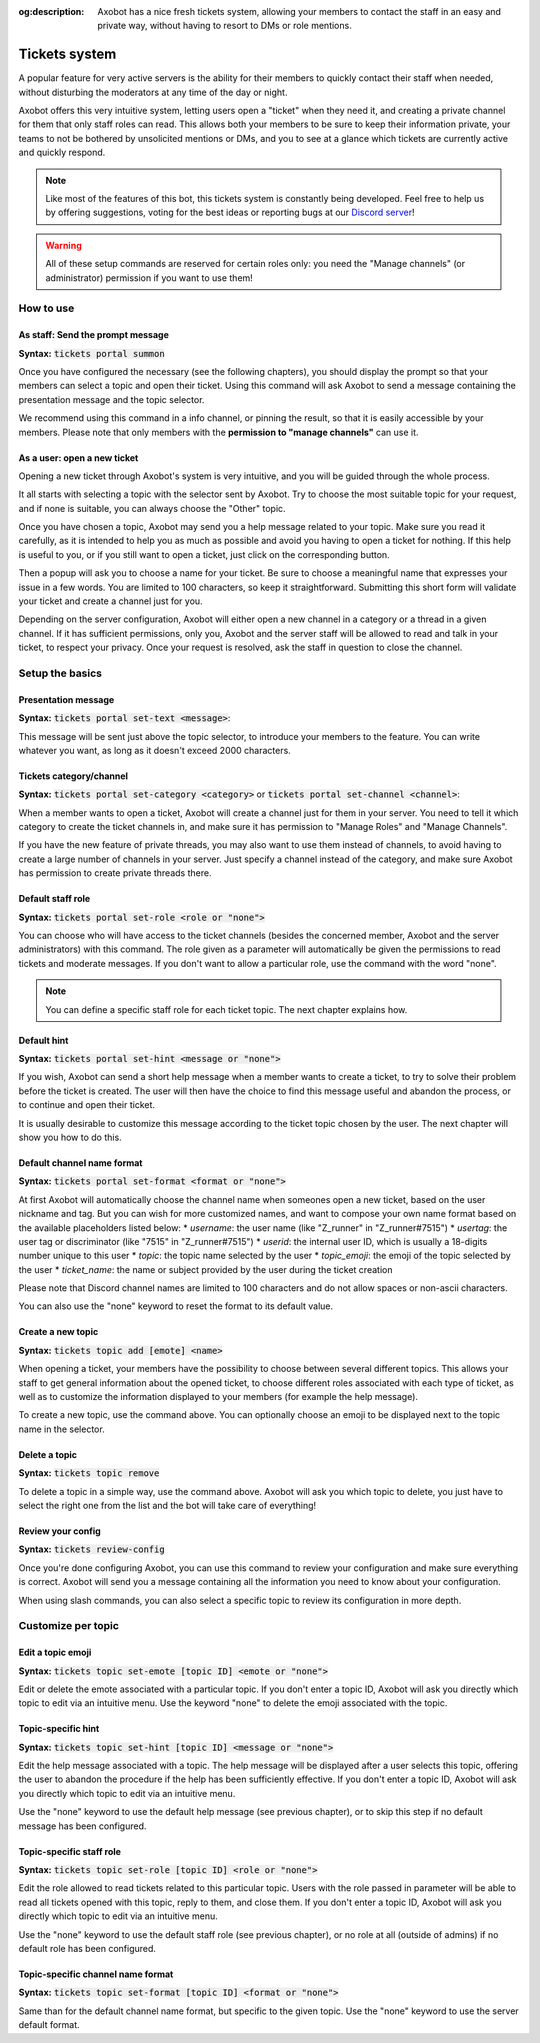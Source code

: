 :og:description: Axobot has a nice fresh tickets system, allowing your members to contact the staff in an easy and private way, without having to resort to DMs or role mentions.

==============
Tickets system
==============

A popular feature for very active servers is the ability for their members to quickly contact their staff when needed, without disturbing the moderators at any time of the day or night.

Axobot offers this very intuitive system, letting users open a "ticket" when they need it, and creating a private channel for them that only staff roles can read. This allows both your members to be sure to keep their information private, your teams to not be bothered by unsolicited mentions or DMs, and you to see at a glance which tickets are currently active and quickly respond. 

.. note:: Like most of the features of this bot, this tickets system is constantly being developed. Feel free to help us by offering suggestions, voting for the best ideas or reporting bugs at our `Discord server <https://discord.gg/N55zY88>`__!

.. warning:: All of these setup commands are reserved for certain roles only: you need the "Manage channels" (or administrator) permission if you want to use them!


----------
How to use
----------

As staff: Send the prompt message
---------------------------------

**Syntax:** :code:`tickets portal summon`

Once you have configured the necessary (see the following chapters), you should display the prompt so that your members can select a topic and open their ticket. Using this command will ask Axobot to send a message containing the presentation message and the topic selector.

We recommend using this command in a info channel, or pinning the result, so that it is easily accessible by your members. Please note that only members with the **permission to "manage channels"** can use it.


As a user: open a new ticket
----------------------------

Opening a new ticket through Axobot's system is very intuitive, and you will be guided through the whole process.

It all starts with selecting a topic with the selector sent by Axobot. Try to choose the most suitable topic for your request, and if none is suitable, you can always choose the "Other" topic.

Once you have chosen a topic, Axobot may send you a help message related to your topic. Make sure you read it carefully, as it is intended to help you as much as possible and avoid you having to open a ticket for nothing. If this help is useful to you, or if you still want to open a ticket, just click on the corresponding button.

Then a popup will ask you to choose a name for your ticket. Be sure to choose a meaningful name that expresses your issue in a few words. You are limited to 100 characters, so keep it straightforward. Submitting this short form will validate your ticket and create a channel just for you.

Depending on the server configuration, Axobot will either open a new channel in a category or a thread in a given channel. If it has sufficient permissions, only you, Axobot and the server staff will be allowed to read and talk in your ticket, to respect your privacy. Once your request is resolved, ask the staff in question to close the channel.


----------------
Setup the basics
----------------

Presentation message
--------------------

**Syntax:** :code:`tickets portal set-text <message>`:

This message will be sent just above the topic selector, to introduce your members to the feature. You can write whatever you want, as long as it doesn't exceed 2000 characters.


Tickets category/channel
------------------------

**Syntax:** :code:`tickets portal set-category <category>` or :code:`tickets portal set-channel <channel>`:

When a member wants to open a ticket, Axobot will create a channel just for them in your server. You need to tell it which category to create the ticket channels in, and make sure it has permission to "Manage Roles" and "Manage Channels".

If you have the new feature of private threads, you may also want to use them instead of channels, to avoid having to create a large number of channels in your server. Just specify a channel instead of the category, and make sure Axobot has permission to create private threads there.


Default staff role
------------------

**Syntax:** :code:`tickets portal set-role <role or "none">`

You can choose who will have access to the ticket channels (besides the concerned member, Axobot and the server administrators) with this command. The role given as a parameter will automatically be given the permissions to read tickets and moderate messages. If you don't want to allow a particular role, use the command with the word "none".

.. note:: You can define a specific staff role for each ticket topic. The next chapter explains how.


Default hint
------------

**Syntax:** :code:`tickets portal set-hint <message or "none">`

If you wish, Axobot can send a short help message when a member wants to create a ticket, to try to solve their problem before the ticket is created. The user will then have the choice to find this message useful and abandon the process, or to continue and open their ticket.

It is usually desirable to customize this message according to the ticket topic chosen by the user. The next chapter will show you how to do this.

Default channel name format
---------------------------

**Syntax:** :code:`tickets portal set-format <format or "none">`

At first Axobot will automatically choose the channel name when someones open a new ticket, based on the user nickname and tag. But you can wish for more customized names, and want to compose your own name format based on the available placeholders listed below:
* `username`: the user name (like "Z_runner" in "Z_runner#7515")
* `usertag`: the user tag or discriminator (like "7515" in "Z_runner#7515")
* `userid`: the internal user ID, which is usually a 18-digits number unique to this user
* `topic`: the topic name selected by the user
* `topic_emoji`: the emoji of the topic selected by the user
* `ticket_name`: the name or subject provided by the user during the ticket creation

Please note that Discord channel names are limited to 100 characters and do not allow spaces or non-ascii characters.

You can also use the "none" keyword to reset the format to its default value.

Create a new topic
------------------

**Syntax:** :code:`tickets topic add [emote] <name>`

When opening a ticket, your members have the possibility to choose between several different topics. This allows your staff to get general information about the opened ticket, to choose different roles associated with each type of ticket, as well as to customize the information displayed to your members (for example the help message).

To create a new topic, use the command above. You can optionally choose an emoji to be displayed next to the topic name in the selector.


Delete a topic
--------------

**Syntax:** :code:`tickets topic remove`

To delete a topic in a simple way, use the command above. Axobot will ask you which topic to delete, you just have to select the right one from the list and the bot will take care of everything!


Review your config
------------------

**Syntax:** :code:`tickets review-config`

Once you're done configuring Axobot, you can use this command to review your configuration and make sure everything is correct. Axobot will send you a message containing all the information you need to know about your configuration.

When using slash commands, you can also select a specific topic to review its configuration in more depth.


-------------------
Customize per topic
-------------------

Edit a topic emoji
------------------

**Syntax:** :code:`tickets topic set-emote [topic ID] <emote or "none">`

Edit or delete the emote associated with a particular topic. If you don't enter a topic ID, Axobot will ask you directly which topic to edit via an intuitive menu. Use the keyword "none" to delete the emoji associated with the topic.


Topic-specific hint
-------------------

**Syntax:** :code:`tickets topic set-hint [topic ID] <message or "none">`

Edit the help message associated with a topic. The help message will be displayed after a user selects this topic, offering the user to abandon the procedure if the help has been sufficiently effective. If you don't enter a topic ID, Axobot will ask you directly which topic to edit via an intuitive menu.

Use the "none" keyword to use the default help message (see previous chapter), or to skip this step if no default message has been configured.


Topic-specific staff role
-------------------------

**Syntax:** :code:`tickets topic set-role [topic ID] <role or "none">`

Edit the role allowed to read tickets related to this particular topic. Users with the role passed in parameter will be able to read all tickets opened with this topic, reply to them, and close them. If you don't enter a topic ID, Axobot will ask you directly which topic to edit via an intuitive menu.

Use the "none" keyword to use the default staff role (see previous chapter), or no role at all (outside of admins) if no default role has been configured.


Topic-specific channel name format
----------------------------------

**Syntax:** :code:`tickets topic set-format [topic ID] <format or "none">`

Same than for the default channel name format, but specific to the given topic. Use the "none" keyword to use the server default format.
